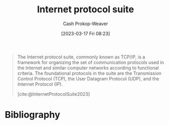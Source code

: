 :PROPERTIES:
:ID:       b691f9f9-f9ac-4c1c-95ef-7d04a3b777af
:ROAM_ALIASES: TCP/IP
:LAST_MODIFIED: [2024-01-20 Sat 12:37]
:ROAM_REFS: [cite:@InternetProtocolSuite2023]
:END:
#+title: Internet protocol suite
#+hugo_custom_front_matter: :slug "b691f9f9-f9ac-4c1c-95ef-7d04a3b777af"
#+author: Cash Prokop-Weaver
#+date: [2023-03-17 Fri 08:23]
#+filetags: :concept:

#+begin_quote
The Internet protocol suite, commonly known as TCP/IP, is a framework for organizing the set of communication protocols used in the Internet and similar computer networks according to functional criteria. The foundational protocols in the suite are the Transmission Control Protocol (TCP), the User Datagram Protocol (UDP), and the Internet Protocol (IP).

[cite:@InternetProtocolSuite2023]
#+end_quote

* Flashcards :noexport:
** AKA :fc:
:PROPERTIES:
:CREATED: [2023-12-29 Fri 17:25]
:FC_CREATED: 2023-12-30T01:25:26Z
:FC_TYPE:  cloze
:ID:       786a2a82-e928-4e16-9327-76ee6a4429af
:FC_CLOZE_MAX: 1
:FC_CLOZE_TYPE: deletion
:END:
:REVIEW_DATA:
| position | ease | box | interval | due                  |
|----------+------+-----+----------+----------------------|
|        0 | 2.50 |   4 |    13.52 | 2024-02-03T09:05:56Z |
|        1 |  2.5 |  -1 |        0 | 2024-01-06T01:25:26Z |
:END:

- {{[[id:b691f9f9-f9ac-4c1c-95ef-7d04a3b777af][Internet protocol suite]]}@0}
- {{TCP/IP}@1}

*** Source
[cite:@InternetProtocolSuite2023]
* Bibliography
#+print_bibliography:

